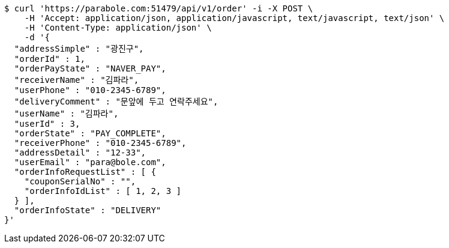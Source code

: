 [source,bash]
----
$ curl 'https://parabole.com:51479/api/v1/order' -i -X POST \
    -H 'Accept: application/json, application/javascript, text/javascript, text/json' \
    -H 'Content-Type: application/json' \
    -d '{
  "addressSimple" : "광진구",
  "orderId" : 1,
  "orderPayState" : "NAVER_PAY",
  "receiverName" : "김파라",
  "userPhone" : "010-2345-6789",
  "deliveryComment" : "문앞에 두고 연락주세요",
  "userName" : "김파라",
  "userId" : 3,
  "orderState" : "PAY_COMPLETE",
  "receiverPhone" : "010-2345-6789",
  "addressDetail" : "12-33",
  "userEmail" : "para@bole.com",
  "orderInfoRequestList" : [ {
    "couponSerialNo" : "",
    "orderInfoIdList" : [ 1, 2, 3 ]
  } ],
  "orderInfoState" : "DELIVERY"
}'
----